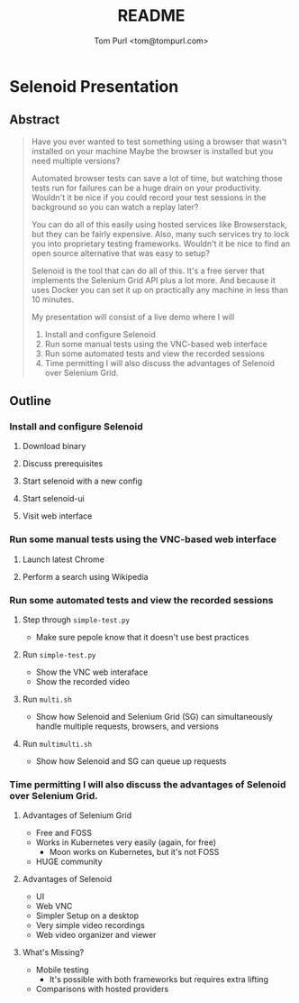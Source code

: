 #+TITLE: README
#+AUTHOR: Tom Purl <tom@tompurl.com>

* Selenoid Presentation
** Abstract
#+BEGIN_QUOTE -r
Have you ever wanted to test something using a browser that wasn't installed on your machine Maybe the browser is installed but you need multiple versions?

Automated browser tests can save a lot of time, but watching those tests run for failures can be a huge drain on your productivity. Wouldn't it be nice if you could record your test sessions in the background so you can watch a replay later?

You can do all of this easily using hosted services like Browserstack, but they can be fairly expensive. Also, many such services try to lock you into proprietary testing frameworks. Wouldn't it be nice to find an open source alternative that was easy to setup?

Selenoid is the tool that can do all of this. It's a free server that implements the Selenium Grid API plus a lot more. And because it uses Docker you can set it up on practically any machine in less than 10 minutes.

My presentation will consist of a live demo where I will

1. Install and configure Selenoid
2. Run some manual tests using the VNC-based web interface
3. Run some automated tests and view the recorded sessions
4. Time permitting I will also discuss the advantages of Selenoid over Selenium Grid.
#+END_QUOTE
** Outline
*** Install and configure Selenoid
**** Download binary
**** Discuss prerequisites
**** Start selenoid with a new config
**** Start selenoid-ui
**** Visit web interface
*** Run some manual tests using the VNC-based web interface
**** Launch latest Chrome
**** Perform a search using Wikipedia
*** Run some automated tests and view the recorded sessions
**** Step through =simple-test.py=
- Make sure pepole know that it doesn't use best practices
**** Run =simple-test.py=
- Show the VNC web interaface
- Show the recorded video
**** Run =multi.sh=
- Show how Selenoid and Selenium Grid (SG) can simultaneously handle multiple requests, browsers, and versions
**** Run =multimulti.sh=
- Show how Selenoid and SG can queue up requests
*** Time permitting I will also discuss the advantages of Selenoid over Selenium Grid.
**** Advantages of Selenium Grid
- Free and FOSS
- Works in Kubernetes very easily (again, for free)
  + Moon works on Kubernetes, but it's not FOSS
- HUGE community
**** Advantages of Selenoid
- UI
- Web VNC
- Simpler Setup on a desktop
- Very simple video recordings
- Web video organizer and viewer
**** What's Missing?
- Mobile testing
  + It's possible with both frameworks but requires extra lifting
- Comparisons with hosted providers
